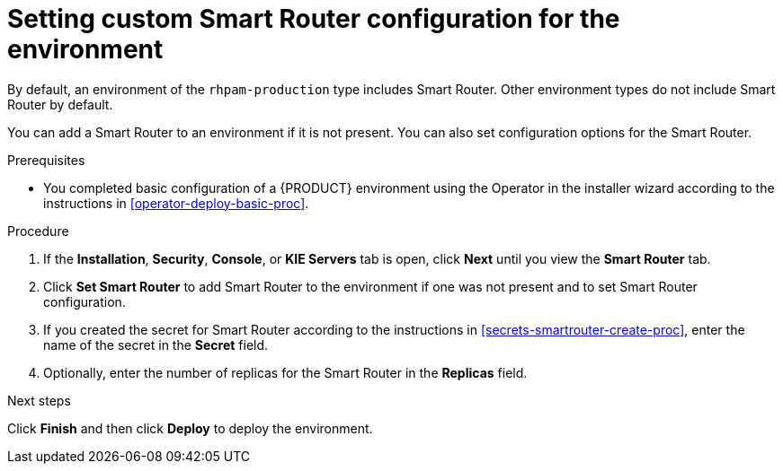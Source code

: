[id='operator-deploy-smartrouter-proc']
= Setting custom Smart Router configuration for the environment

By default, an environment of the `rhpam-production` type includes Smart Router. Other environment types do not include Smart Router by default.

You can add a Smart Router to an environment if it is not present. You can also set configuration options for the Smart Router.

.Prerequisites

* You completed basic configuration of a {PRODUCT} environment using the Operator in the installer wizard according to the instructions in <<operator-deploy-basic-proc>>.

.Procedure
. If the *Installation*, *Security*, *Console*, or *KIE Servers* tab is open, click *Next* until you view the *Smart Router* tab.
. Click *Set Smart Router* to add Smart Router to the environment if one was not present and to set Smart Router configuration.
. If you created the secret for Smart Router according to the instructions in <<secrets-smartrouter-create-proc>>, enter the name of the secret in the *Secret* field.
. Optionally, enter the number of replicas for the Smart Router in the *Replicas* field.

.Next steps

Click *Finish* and then click *Deploy* to deploy the environment.
